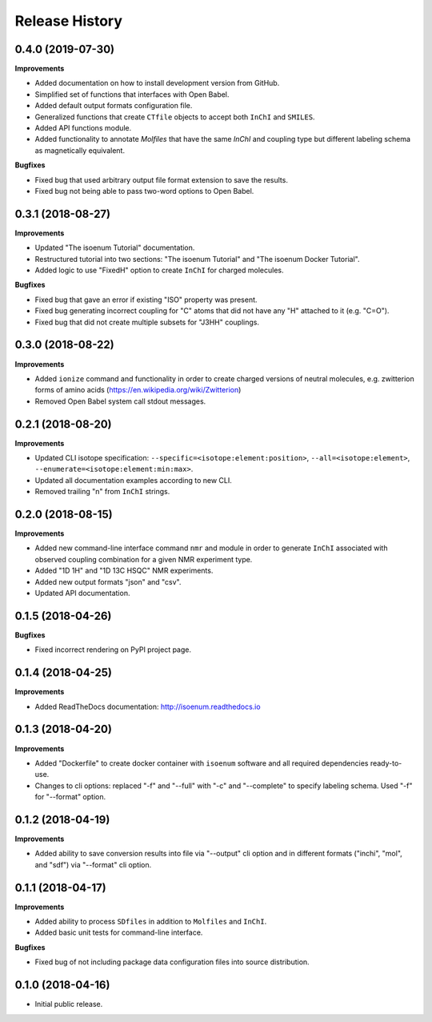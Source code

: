 .. :changelog:

Release History
===============

0.4.0 (2019-07-30)
~~~~~~~~~~~~~~~~~~

**Improvements**

- Added documentation on how to install development version from GitHub.
- Simplified set of functions that interfaces with Open Babel.
- Added default output formats configuration file.
- Generalized functions that create ``CTfile`` objects to accept
  both ``InChI`` and ``SMILES``.
- Added API functions module.
- Added functionality to annotate `Molfiles` that have the same `InChI` and
  coupling type but different labeling schema as magnetically equivalent.

**Bugfixes**

- Fixed bug that used arbitrary output file format extension to save the results.
- Fixed bug not being able to pass two-word options to Open Babel.


0.3.1 (2018-08-27)
~~~~~~~~~~~~~~~~~~

**Improvements**

- Updated "The isoenum Tutorial" documentation.
- Restructured tutorial into two sections: "The isoenum Tutorial" and "The isoenum Docker Tutorial".
- Added logic to use "FixedH" option to create ``InChI`` for charged molecules.

**Bugfixes**

- Fixed bug that gave an error if existing "ISO" property was present.
- Fixed bug generating incorrect coupling for "C" atoms that did not
  have any "H" attached to it (e.g. "C=O").
- Fixed bug that did not create multiple subsets for "J3HH" couplings.


0.3.0 (2018-08-22)
~~~~~~~~~~~~~~~~~~

**Improvements**

- Added ``ionize`` command and functionality in order to create charged versions
  of neutral molecules, e.g. zwitterion forms of amino acids (https://en.wikipedia.org/wiki/Zwitterion)
- Removed Open Babel system call stdout messages.


0.2.1 (2018-08-20)
~~~~~~~~~~~~~~~~~~

**Improvements**

- Updated CLI isotope specification: ``--specific=<isotope:element:position>``,
  ``--all=<isotope:element>``, ``--enumerate=<isotope:element:min:max>``.
- Updated all documentation examples according to new CLI.
- Removed trailing "\n" from ``InChI`` strings.


0.2.0 (2018-08-15)
~~~~~~~~~~~~~~~~~~

**Improvements**

- Added new command-line interface command ``nmr`` and module in order
  to generate ``InChI`` associated with observed coupling combination
  for a given NMR experiment type.
- Added "1D 1H" and "1D 13C HSQC" NMR experiments.
- Added new output formats "json" and "csv".
- Updated API documentation.


0.1.5 (2018-04-26)
~~~~~~~~~~~~~~~~~~

**Bugfixes**

- Fixed incorrect rendering on PyPI project page.


0.1.4 (2018-04-25)
~~~~~~~~~~~~~~~~~~

**Improvements**

- Added ReadTheDocs documentation: http://isoenum.readthedocs.io


0.1.3 (2018-04-20)
~~~~~~~~~~~~~~~~~~

**Improvements**

- Added "Dockerfile" to create docker container with ``isoenum`` software and all
  required dependencies ready-to-use.
- Changes to cli options: replaced "-f" and "--full" with "-c" and "--complete"
  to specify labeling schema. Used "-f" for "--format" option.


0.1.2 (2018-04-19)
~~~~~~~~~~~~~~~~~~

**Improvements**

- Added ability to save conversion results into file via "--output" cli option
  and in different formats ("inchi", "mol", and "sdf") via "--format" cli option.


0.1.1 (2018-04-17)
~~~~~~~~~~~~~~~~~~

**Improvements**

- Added ability to process ``SDfiles`` in addition to ``Molfiles`` and ``InChI``.
- Added basic unit tests for command-line interface.

**Bugfixes**

- Fixed bug of not including package data configuration files into source distribution.


0.1.0 (2018-04-16)
~~~~~~~~~~~~~~~~~~

- Initial public release.

